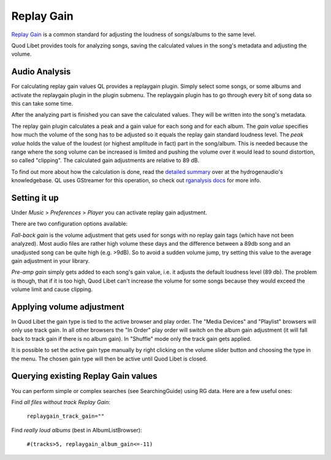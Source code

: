 .. _replaygain:

Replay Gain
===========

`Replay Gain <https://en.wikipedia.org/wiki/Replay_Gain>`_ is a common 
standard for adjusting the loudness of songs/albums to the same level.

Quod Libet provides tools for analyzing songs, saving the calculated values 
in the song's metadata and adjusting the volume.


Audio Analysis
--------------

.. image:: images/replaygain_plugin.png
    :align: right
    :scale: 85%

For calculating replay gain values QL provides a replaygain plugin. Simply 
select some songs, or some albums and activate the replaygain plugin in the 
plugin submenu. The replaygain plugin has to go through every bit of song 
data so this can take some time.

After the analyzing part is finished you can save the calculated
values. They will be written into the song's metadata.

The replay gain plugin calculates a peak and a gain value for each song and
for each album. The *gain value* specifies how much the volume of the song
has to be adjusted so it equals the replay gain standard loudness level.
The *peak value* holds the value of the loudest (or highest amplitude in fact) part in the song/album. This
is needed because the range where the song volume can be increased is limited
and pushing the volume over it would lead to sound distortion, so called
"clipping". The calculated gain adjustments are relative to 89 dB.

To find out more about how the calculation is done, read the `detailed 
summary 
<http://wiki.hydrogenaud.io/index.php?title=Replay_Gain_specification>`_ 
over at the hydrogenaudio's knowledgebase. QL uses GStreamer for this 
operation, so check out `rganalysis docs 
<http://www.gstreamer.net/data/doc/gstreamer/head/gst-plugins-good-plugins/ht
ml/gst-plugins-good-plugins-rganalysis.html>`_ for more info.


Setting it up
-------------

.. image:: images/replaygain_pref.png
    :align: right

Under *Music* > *Preferences* > *Player* you can activate replay gain 
adjustment.

There are two configuration options available:

*Fall-back gain* is the volume adjustment that gets used for songs with no 
replay gain tags (which have not been analyzed). Most audio files are 
rather high volume these days and the difference between a 89db song and an 
unadjusted song can be quite high (e.g. >9dB). So to avoid a sudden volume 
jump, try setting this value to the average gain adjustment in your library.

*Pre-amp gain* simply gets added to each song's gain value, i.e. it adjusts 
the default loudness level (89 db). The problem is though, that if it is 
too high, Quod Libet can't increase the volume for some songs because they 
would exceed the volume limit and cause clipping.


Applying volume adjustment
--------------------------

.. image:: images/replaygain_force.png
    :align: right

In Quod Libet the gain type is tied to the active browser and play order. 
The "Media Devices" and "Playlist" browsers will only use track gain. In 
all other browsers the "In Order" play order will switch on the album gain 
adjustment (it will fall back to track gain if there is no album gain). In 
"Shuffle" mode only the track gain gets applied.

It is possible to set the active gain type manually by right clicking on 
the volume slider button and choosing the type in the menu. The chosen gain 
type will then be active until Quod Libet is closed.

Querying existing Replay Gain values
------------------------------------

You can perform simple or complex searches (see SearchingGuide) using RG 
data. Here are a few useful ones:

Find *all files without track Replay Gain*:

    ``replaygain_track_gain=""``

Find *really loud albums* (best in AlbumListBrowser):

    ``#(tracks>5, replaygain_album_gain<=-11)``
